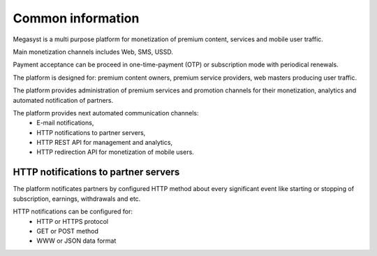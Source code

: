 ==================
Common information
==================

.. image: http://megasyst.com/images/logo.png

Megasyst is a multi purpose platform for monetization of premium content, services and mobile user traffic.

Main monetization channels includes Web, SMS, USSD.

Payment acceptance can be proceed in one-time-payment (OTP) or subscription mode with periodical renewals.

The platform is designed for: premium content owners, premium service providers, web masters producing user traffic.

The platform provides administration of premium services and promotion channels for their monetization, analytics and automated notification of partners.

The platform provides next automated communication channels:
  * E-mail notifications,
  * HTTP notifications to partner servers,
  * HTTP REST API for management and analytics,
  * HTTP redirection API for monetization of mobile users.

HTTP notifications to partner servers
-------------------------------------

The platform notificates partners by configured HTTP method about every significant event like starting or stopping of subscription, earnings, withdrawals and etc.

HTTP notifications can be configured for:
  * HTTP or HTTPS protocol
  * GET or POST method
  * WWW or JSON data format
